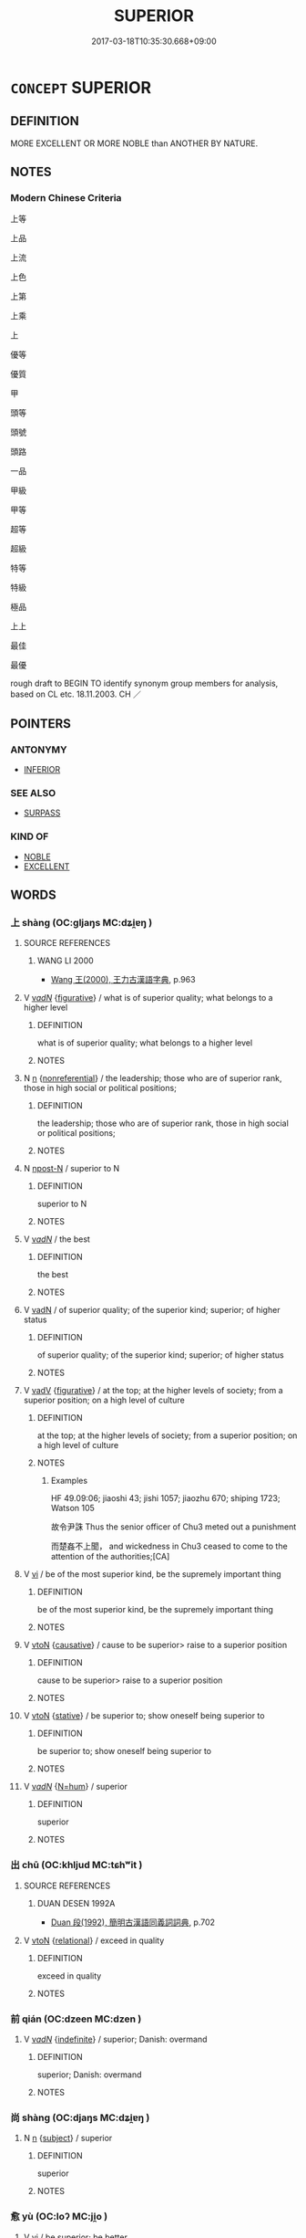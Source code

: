 # -*- mode: mandoku-tls-view -*-
#+TITLE: SUPERIOR
#+DATE: 2017-03-18T10:35:30.668+09:00        
#+STARTUP: content
* =CONCEPT= SUPERIOR
:PROPERTIES:
:CUSTOM_ID: uuid-46ee4dcc-8da4-4927-b07c-9a338de70bf8
:SYNONYM+:  FINER
:SYNONYM+:  OF HIGHER QUALITY
:SYNONYM+:  PREFERABLE
:SYNONYM+:  INFORMAL A CUT ABOVE
:SYNONYM+:  HEAD AND SHOULDERS ABOVE
:SYNONYM+:  AHEAD OF THE PACK/FIELD.
:SYNONYM+:  BETTER
:TR_ZH: 上等
:END:
** DEFINITION

MORE EXCELLENT OR MORE NOBLE than ANOTHER BY NATURE.

** NOTES

*** Modern Chinese Criteria
上等

上品

上流

上色

上第

上乘

上

優等

優質

甲

頭等

頭號

頭路

一品

甲級

甲等

超等

超級

特等

特級

極品

上上

最佳

最優

rough draft to BEGIN TO identify synonym group members for analysis, based on CL etc. 18.11.2003. CH ／

** POINTERS
*** ANTONYMY
 - [[tls:concept:INFERIOR][INFERIOR]]

*** SEE ALSO
 - [[tls:concept:SURPASS][SURPASS]]

*** KIND OF
 - [[tls:concept:NOBLE][NOBLE]]
 - [[tls:concept:EXCELLENT][EXCELLENT]]

** WORDS
   :PROPERTIES:
   :VISIBILITY: children
   :END:
*** 上 shàng (OC:ɡljaŋs MC:dʑi̯ɐŋ )
:PROPERTIES:
:CUSTOM_ID: uuid-c8b1d719-3632-4492-9341-f17c75e6a9e6
:Char+: 上(1,2/3) 
:GY_IDS+: uuid-bfff06fd-5ecd-4819-82e6-c7ebb7cc1f87
:PY+: shàng     
:OC+: ɡljaŋs     
:MC+: dʑi̯ɐŋ     
:END: 
**** SOURCE REFERENCES
***** WANG LI 2000
 - [[cite:WANG-LI-2000][Wang 王(2000), 王力古漢語字典]], p.963

**** V [[tls:syn-func::#uuid-a7e8eabf-866e-42db-88f2-b8f753ab74be][v/adN/]] {[[tls:sem-feat::#uuid-2e48851c-928e-40f0-ae0d-2bf3eafeaa17][figurative]]} / what is of superior quality; what belongs to a higher level
:PROPERTIES:
:CUSTOM_ID: uuid-62db7b26-110f-4017-9600-8c42b894ab45
:WARRING-STATES-CURRENCY: 3
:END:
****** DEFINITION

what is of superior quality; what belongs to a higher level

****** NOTES

**** N [[tls:syn-func::#uuid-8717712d-14a4-4ae2-be7a-6e18e61d929b][n]] {[[tls:sem-feat::#uuid-f8182437-4c38-4cc9-a6f8-b4833cdea2ba][nonreferential]]} / the leadership; those who are of superior rank, those in high social or political positions;
:PROPERTIES:
:CUSTOM_ID: uuid-6d6565b2-ce28-4510-8856-df27fb770153
:WARRING-STATES-CURRENCY: 5
:END:
****** DEFINITION

the leadership; those who are of superior rank, those in high social or political positions;

****** NOTES

**** N [[tls:syn-func::#uuid-9fda0181-1777-4402-a30f-1a136ab5fde1][npost-N]] / superior to N
:PROPERTIES:
:CUSTOM_ID: uuid-47f1ee40-d6f0-4ec7-a517-eb043be20f45
:END:
****** DEFINITION

superior to N

****** NOTES

**** V [[tls:syn-func::#uuid-a7e8eabf-866e-42db-88f2-b8f753ab74be][v/adN/]] / the best
:PROPERTIES:
:CUSTOM_ID: uuid-e4266d35-f2a1-4ec2-89be-6de71c89cb48
:WARRING-STATES-CURRENCY: 3
:END:
****** DEFINITION

the best

****** NOTES

**** V [[tls:syn-func::#uuid-fed035db-e7bd-4d23-bd05-9698b26e38f9][vadN]] / of superior quality; of the superior kind; superior; of higher status
:PROPERTIES:
:CUSTOM_ID: uuid-3023312c-8aa0-4acb-baec-5f1e02acff81
:WARRING-STATES-CURRENCY: 3
:END:
****** DEFINITION

of superior quality; of the superior kind; superior; of higher status

****** NOTES

**** V [[tls:syn-func::#uuid-2a0ded86-3b04-4488-bb7a-3efccfa35844][vadV]] {[[tls:sem-feat::#uuid-2e48851c-928e-40f0-ae0d-2bf3eafeaa17][figurative]]} / at the top; at the higher levels of society; from a superior position; on a high level of culture
:PROPERTIES:
:CUSTOM_ID: uuid-77c3215a-dc45-4edb-a252-49a698872422
:WARRING-STATES-CURRENCY: 3
:END:
****** DEFINITION

at the top; at the higher levels of society; from a superior position; on a high level of culture

****** NOTES

******* Examples
HF 49.09:06; jiaoshi 43; jishi 1057; jiaozhu 670; shiping 1723; Watson 105

 故令尹誅 Thus the senior officer of Chu3 meted out a punishment

 而楚姦不上聞， and wickedness in Chu3 ceased to come to the attention of the authorities;[CA]

**** V [[tls:syn-func::#uuid-c20780b3-41f9-491b-bb61-a269c1c4b48f][vi]] / be of the most superior kind, be the supremely important thing
:PROPERTIES:
:CUSTOM_ID: uuid-8c82e9f3-99fc-4b9b-bb30-143aa9b594c0
:WARRING-STATES-CURRENCY: 5
:END:
****** DEFINITION

be of the most superior kind, be the supremely important thing

****** NOTES

**** V [[tls:syn-func::#uuid-fbfb2371-2537-4a99-a876-41b15ec2463c][vtoN]] {[[tls:sem-feat::#uuid-fac754df-5669-4052-9dda-6244f229371f][causative]]} / cause to be superior> raise to a superior position
:PROPERTIES:
:CUSTOM_ID: uuid-9cf9a6d7-0f55-4830-8ba5-1238ab7277cc
:WARRING-STATES-CURRENCY: 3
:END:
****** DEFINITION

cause to be superior> raise to a superior position

****** NOTES

**** V [[tls:syn-func::#uuid-fbfb2371-2537-4a99-a876-41b15ec2463c][vtoN]] {[[tls:sem-feat::#uuid-2a66fc1c-6671-47d2-bd04-cfd6ccae64b8][stative]]} / be superior to; show oneself being superior to
:PROPERTIES:
:CUSTOM_ID: uuid-7334f4ca-ce51-4818-97ab-f36c9229e256
:END:
****** DEFINITION

be superior to; show oneself being superior to

****** NOTES

**** V [[tls:syn-func::#uuid-a7e8eabf-866e-42db-88f2-b8f753ab74be][v/adN/]] {[[tls:sem-feat::#uuid-1ddeb9e4-67de-4466-b517-24cfd829f3de][N=hum]]} / superior
:PROPERTIES:
:CUSTOM_ID: uuid-f8ea3d35-13e5-4fa4-966f-0c1bee7dc435
:END:
****** DEFINITION

superior

****** NOTES

*** 出 chū (OC:khljud MC:tɕhʷit )
:PROPERTIES:
:CUSTOM_ID: uuid-b628502f-8ec8-487b-8ce1-0b5ceb18db13
:Char+: 出(17,3/5) 
:GY_IDS+: uuid-f80ca1bf-4e49-46a8-8a84-15bc02805b0b
:PY+: chū     
:OC+: khljud     
:MC+: tɕhʷit     
:END: 
**** SOURCE REFERENCES
***** DUAN DESEN 1992A
 - [[cite:DUAN-DESEN-1992A][Duan 段(1992), 簡明古漢語同義詞詞典]], p.702

**** V [[tls:syn-func::#uuid-fbfb2371-2537-4a99-a876-41b15ec2463c][vtoN]] {[[tls:sem-feat::#uuid-7579a42d-5694-455f-917c-626d5918a255][relational]]} / exceed in quality
:PROPERTIES:
:CUSTOM_ID: uuid-215e5598-e6a1-4783-b345-cabc02ae9067
:WARRING-STATES-CURRENCY: 3
:END:
****** DEFINITION

exceed in quality

****** NOTES

*** 前 qián (OC:dzeen MC:dzen )
:PROPERTIES:
:CUSTOM_ID: uuid-9e7041ff-36ae-4c19-9cb4-16cfd3b94156
:Char+: 前(18,7/9) 
:GY_IDS+: uuid-3c737232-43d1-4954-a944-3c239391744c
:PY+: qián     
:OC+: dzeen     
:MC+: dzen     
:END: 
**** V [[tls:syn-func::#uuid-a7e8eabf-866e-42db-88f2-b8f753ab74be][v/adN/]] {[[tls:sem-feat::#uuid-c161d090-7e79-41e8-9615-93208fabbb99][indefinite]]} / superior;  Danish: overmand
:PROPERTIES:
:CUSTOM_ID: uuid-05cd4d14-80f9-4c91-9518-efa50fa0af5e
:WARRING-STATES-CURRENCY: 3
:END:
****** DEFINITION

superior;  Danish: overmand

****** NOTES

*** 尚 shàng (OC:djaŋs MC:dʑi̯ɐŋ )
:PROPERTIES:
:CUSTOM_ID: uuid-9bcafb77-111d-47f1-8dc4-3795566ef38d
:Char+: 尚(42,5/8) 
:GY_IDS+: uuid-edfa287b-0941-4528-a8e2-60d62f161731
:PY+: shàng     
:OC+: djaŋs     
:MC+: dʑi̯ɐŋ     
:END: 
**** N [[tls:syn-func::#uuid-8717712d-14a4-4ae2-be7a-6e18e61d929b][n]] {[[tls:sem-feat::#uuid-50da9f38-5611-463e-a0b9-5bbb7bf5e56f][subject]]} / superior
:PROPERTIES:
:CUSTOM_ID: uuid-3b1cd994-9a0c-4fca-9c58-bfea4b186ba3
:WARRING-STATES-CURRENCY: 3
:END:
****** DEFINITION

superior

****** NOTES

*** 愈 yù (OC:loʔ MC:ji̯o )
:PROPERTIES:
:CUSTOM_ID: uuid-b17994d9-b177-44e9-8e4f-c6c068ab0723
:Char+: 愈(61,9/13) 
:GY_IDS+: uuid-8a0939af-5a87-4a9c-ba0a-82cf3efb2e74
:PY+: yù     
:OC+: loʔ     
:MC+: ji̯o     
:END: 
**** V [[tls:syn-func::#uuid-c20780b3-41f9-491b-bb61-a269c1c4b48f][vi]] / be superior; be better
:PROPERTIES:
:CUSTOM_ID: uuid-dc38c339-348a-4698-9e27-7bc863276ffb
:WARRING-STATES-CURRENCY: 3
:END:
****** DEFINITION

be superior; be better

****** NOTES

**** V [[tls:syn-func::#uuid-fbfb2371-2537-4a99-a876-41b15ec2463c][vtoN]] {[[tls:sem-feat::#uuid-7579a42d-5694-455f-917c-626d5918a255][relational]]} / be superior in relation to
:PROPERTIES:
:CUSTOM_ID: uuid-8b85eb79-7023-4332-9758-124dc54326c5
:WARRING-STATES-CURRENCY: 3
:END:
****** DEFINITION

be superior in relation to

****** NOTES

**** V [[tls:syn-func::#uuid-739c24ae-d585-4fff-9ac2-2547b1050f16][vt+prep+N]] {[[tls:sem-feat::#uuid-2a66fc1c-6671-47d2-bd04-cfd6ccae64b8][stative]]} / be better than N
:PROPERTIES:
:CUSTOM_ID: uuid-eb5486d1-6f0e-4d09-a0a0-28d1238da4df
:END:
****** DEFINITION

be better than N

****** NOTES

*** 盛 chéng (OC:djeŋ MC:dʑiɛŋ )
:PROPERTIES:
:CUSTOM_ID: uuid-dadd1ce9-914a-4e6a-b0f0-5cacca732846
:Char+: 盛(108,6/12) 
:GY_IDS+: uuid-1b68f85a-0264-4394-8a47-0b90d661ef45
:PY+: chéng     
:OC+: djeŋ     
:MC+: dʑiɛŋ     
:END: 
**** N [[tls:syn-func::#uuid-8717712d-14a4-4ae2-be7a-6e18e61d929b][n]] / what is superior
:PROPERTIES:
:CUSTOM_ID: uuid-e1fffa6b-93d2-49e7-a8e3-32455a7c8d4d
:WARRING-STATES-CURRENCY: 2
:END:
****** DEFINITION

what is superior

****** NOTES

**** V [[tls:syn-func::#uuid-fed035db-e7bd-4d23-bd05-9698b26e38f9][vadN]] / superior; great
:PROPERTIES:
:CUSTOM_ID: uuid-9c146f3b-75d4-4aed-a4de-e79d644d7d95
:END:
****** DEFINITION

superior; great

****** NOTES

**** V [[tls:syn-func::#uuid-739c24ae-d585-4fff-9ac2-2547b1050f16][vt+prep+N]] {[[tls:sem-feat::#uuid-e6526d79-b134-4e37-8bab-55b4884393bc][graded]]} / be greater (than somebody or something); be of greater importance (than somebody)
:PROPERTIES:
:CUSTOM_ID: uuid-63216c9a-6f6b-48de-8f5d-516bbd16cf13
:WARRING-STATES-CURRENCY: 3
:END:
****** DEFINITION

be greater (than somebody or something); be of greater importance (than somebody)

****** NOTES

**** V [[tls:syn-func::#uuid-fbfb2371-2537-4a99-a876-41b15ec2463c][vtoN]] {[[tls:sem-feat::#uuid-d78eabc5-f1df-43e2-8fa5-c6514124ec21][putative]]} / regard as being of superior importance
:PROPERTIES:
:CUSTOM_ID: uuid-ab6e4559-b7b0-4df6-bb0e-5873d13ca1b5
:WARRING-STATES-CURRENCY: 3
:END:
****** DEFINITION

regard as being of superior importance

****** NOTES

*** 高 gāo (OC:koow MC:kɑu )
:PROPERTIES:
:CUSTOM_ID: uuid-116492c6-a607-4fee-99cf-8a6c5ece193c
:Char+: 高(189,0/10) 
:GY_IDS+: uuid-34534156-7159-44e9-bfa6-971760db4848
:PY+: gāo     
:OC+: koow     
:MC+: kɑu     
:END: 
**** N [[tls:syn-func::#uuid-76be1df4-3d73-4e5f-bbc2-729542645bc8][nab]] {[[tls:sem-feat::#uuid-bd32ce03-4320-4add-a79a-55d012763198][disposition]]} / moral superiority; high aspirations
:PROPERTIES:
:CUSTOM_ID: uuid-3bf557f2-f1dc-4b16-9656-6251d089b51d
:WARRING-STATES-CURRENCY: 3
:END:
****** DEFINITION

moral superiority; high aspirations

****** NOTES

**** V [[tls:syn-func::#uuid-c20780b3-41f9-491b-bb61-a269c1c4b48f][vi]] / be of a superior order
:PROPERTIES:
:CUSTOM_ID: uuid-51f7985e-bbe0-496b-9e18-607e4874a471
:END:
****** DEFINITION

be of a superior order

****** NOTES

*** 以上 yǐshàng (OC:k-lɯʔ ɡljaŋs MC:jɨ dʑi̯ɐŋ )
:PROPERTIES:
:CUSTOM_ID: uuid-81a04f01-8a83-4b1c-a9c5-a5f67f8a93b6
:Char+: 以(9,3/5) 上(1,2/3) 
:GY_IDS+: uuid-4a877402-3023-41b9-8e4b-e2d63ebfa81c uuid-bfff06fd-5ecd-4819-82e6-c7ebb7cc1f87
:PY+: yǐ shàng    
:OC+: k-lɯʔ ɡljaŋs    
:MC+: jɨ dʑi̯ɐŋ    
:END: 
COMPOUND TYPE: [[tls:comp-type::#uuid-ba4b1183-a787-4a73-afba-cc2cbd6162db][]]


**** N [[tls:syn-func::#uuid-7ff85022-daa6-4ec8-892f-23641dce0f0f][NPpost-N]] / superior, upwards
:PROPERTIES:
:CUSTOM_ID: uuid-4efdec00-1d8f-40db-924d-d4b95f5da9f8
:WARRING-STATES-CURRENCY: 3
:END:
****** DEFINITION

superior, upwards

****** NOTES

*** 向上 xiàngshàng (OC:qhaŋs ɡljaŋs MC:hi̯ɐŋ dʑi̯ɐŋ )
:PROPERTIES:
:CUSTOM_ID: uuid-b6ee1a27-fcb7-4e10-8d5a-396fdfd2df27
:Char+: 向(30,3/6) 上(1,2/3) 
:GY_IDS+: uuid-87cab1f5-d8d7-405a-aa85-7f5f68b557ca uuid-bfff06fd-5ecd-4819-82e6-c7ebb7cc1f87
:PY+: xiàng shàng    
:OC+: qhaŋs ɡljaŋs    
:MC+: hi̯ɐŋ dʑi̯ɐŋ    
:END: 
**** V [[tls:syn-func::#uuid-18dc1abc-4214-4b4b-b07f-8f25ebe5ece9][VPadN]] {[[tls:sem-feat::#uuid-e6526d79-b134-4e37-8bab-55b4884393bc][graded]]} / directed towards the highest > ultimate; supreme
:PROPERTIES:
:CUSTOM_ID: uuid-57e4ecea-2b85-4910-b975-69d27d2853c4
:END:
****** DEFINITION

directed towards the highest > ultimate; supreme

****** NOTES

*** 長上 zhǎngshàng (OC:krlaŋʔ ɡljaŋs MC:ʈi̯ɐŋ dʑi̯ɐŋ )
:PROPERTIES:
:CUSTOM_ID: uuid-b06a1ad9-3533-4550-975e-53ed1c0756cf
:Char+: 長(168,0/8) 上(1,2/3) 
:GY_IDS+: uuid-b8e67731-521a-467d-89aa-abea5a9bf98c uuid-bfff06fd-5ecd-4819-82e6-c7ebb7cc1f87
:PY+: zhǎng shàng    
:OC+: krlaŋʔ ɡljaŋs    
:MC+: ʈi̯ɐŋ dʑi̯ɐŋ    
:END: 
**** N [[tls:syn-func::#uuid-0ae78c50-f7f7-4ab0-bb28-9375998ac032][NP{N1=N2}]] {[[tls:sem-feat::#uuid-f8182437-4c38-4cc9-a6f8-b4833cdea2ba][nonreferential]]} / those in higher position, the superiors; the seniors
:PROPERTIES:
:CUSTOM_ID: uuid-f868ff65-e8d6-45e9-8f56-d96b9a9d7424
:WARRING-STATES-CURRENCY: 5
:END:
****** DEFINITION

those in higher position, the superiors; the seniors

****** NOTES

** BIBLIOGRAPHY
bibliography:../core/tlsbib.bib
